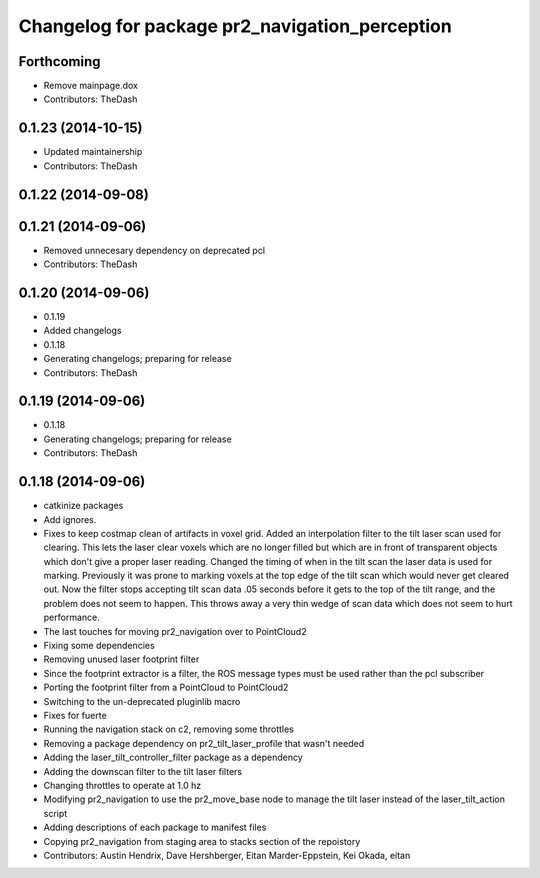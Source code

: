 ^^^^^^^^^^^^^^^^^^^^^^^^^^^^^^^^^^^^^^^^^^^^^^^
Changelog for package pr2_navigation_perception
^^^^^^^^^^^^^^^^^^^^^^^^^^^^^^^^^^^^^^^^^^^^^^^

Forthcoming
-----------
* Remove mainpage.dox
* Contributors: TheDash

0.1.23 (2014-10-15)
-------------------
* Updated maintainership
* Contributors: TheDash

0.1.22 (2014-09-08)
-------------------

0.1.21 (2014-09-06)
-------------------
* Removed unnecesary dependency on deprecated pcl
* Contributors: TheDash

0.1.20 (2014-09-06)
-------------------
* 0.1.19
* Added changelogs
* 0.1.18
* Generating changelogs; preparing for release
* Contributors: TheDash

0.1.19 (2014-09-06)
-------------------
* 0.1.18
* Generating changelogs; preparing for release
* Contributors: TheDash

0.1.18 (2014-09-06)
-------------------
* catkinize packages
* Add ignores.
* Fixes to keep costmap clean of artifacts in voxel grid.
  Added an interpolation filter to the tilt laser scan used for clearing.  This lets the laser clear
  voxels which are no longer filled but which are in front of transparent objects which don't give a
  proper laser reading.
  Changed the timing of when in the tilt scan the laser data is used for marking.  Previously it was
  prone to marking voxels at the top edge of the tilt scan which would never get cleared out.  Now
  the filter stops accepting tilt scan data .05 seconds before it gets to the top of the tilt range,
  and the problem does not seem to happen.  This throws away a very thin wedge of scan data which does
  not seem to hurt performance.
* The last touches for moving pr2_navigation over to PointCloud2
* Fixing some dependencies
* Removing unused laser footprint filter
* Since the footprint extractor is a filter, the ROS message types must be used rather than the pcl subscriber
* Porting the footprint filter from a PointCloud to PointCloud2
* Switching to the un-deprecated pluginlib macro
* Fixes for fuerte
* Running the navigation stack on c2, removing some throttles
* Removing a package dependency on pr2_tilt_laser_profile that wasn't needed
* Adding the laser_tilt_controller_filter package as a dependency
* Adding the downscan filter to the tilt laser filters
* Changing throttles to operate at 1.0 hz
* Modifying pr2_navigation to use the pr2_move_base node to manage the tilt laser instead of the laser_tilt_action script
* Adding descriptions of each package to manifest files
* Copying pr2_navigation from staging area to stacks section of the repoistory
* Contributors: Austin Hendrix, Dave Hershberger, Eitan Marder-Eppstein, Kei Okada, eitan
